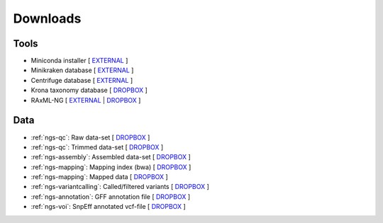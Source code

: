 .. _downloads:

Downloads
=========

Tools
-----

* Miniconda installer [ `EXTERNAL <https://repo.continuum.io/miniconda/Miniconda3-latest-Linux-x86_64.sh>`__ ]
* Minikraken database [ `EXTERNAL <ftp://ftp.ccb.jhu.edu/pub/data/kraken2_dbs/minikraken2_v2_8GB_201904_UPDATE.tgz>`__ ]
* Centrifuge database [ `EXTERNAL <ftp://ftp.ccb.jhu.edu/pub/infphilo/centrifuge/data/p_compressed+h+v.tar.gz>`__ ]
* Krona taxonomy database [ `DROPBOX <https://www.dropbox.com/s/cwf1qc5zyq65yvn/taxonomy.tab.gz?dl=0>`__ ]
* RAxML-NG [ `EXTERNAL <https://github.com/amkozlov/raxml-ng/releases/download/0.3.0/raxml-ng_v0.3.0b_linux_x86_64.zip>`__  | `DROPBOX <https://www.dropbox.com/s/iliws53ri5z4y69/raxml-ng_v0.3.0b_linux_x86_64.zip?dl=0>`__ ]



Data
----


* :ref:`ngs-qc`: Raw data-set [ `DROPBOX <https://www.dropbox.com/s/3vu1mct230ewhwl/data.tar.gz?dl=0>`__ ]
* :ref:`ngs-qc`: Trimmed data-set [ `DROPBOX <https://www.dropbox.com/s/y3xsggn0glb6ter/trimmed.tar.gz?dl=0>`__ ]
* :ref:`ngs-assembly`: Assembled data-set [ `DROPBOX  <https://www.dropbox.com/s/h906x9maw879t5s/assembly.tar.gz?dl=0>`__ ]
* :ref:`ngs-mapping`: Mapping index (bwa) [ `DROPBOX <https://www.dropbox.com/s/ii3vbdj9yn916k4/mapping_idx.tar.gz?dl=0>`__ ]
* :ref:`ngs-mapping`: Mapped data [ `DROPBOX <https://www.dropbox.com/s/8bporren0o230oo/mappings.tar.gz?dl=0>`__ ]
* :ref:`ngs-variantcalling`: Called/filtered variants  [ `DROPBOX <https://www.dropbox.com/s/lraiepofsvkl1md/variants.tar.gz?dl=0>`__ ]
* :ref:`ngs-annotation`: GFF annotation file [ `DROPBOX <https://www.dropbox.com/s/16p9tb22lsvqxbg/annotation.tar.gz?dl=0>`__ ]
* :ref:`ngs-voi`: SnpEff annotated vcf-file [ `DROPBOX <https://www.dropbox.com/s/yzbu0eealf7xfr1/voi.tar.gz?dl=0>`__ ]
.. * :ref:`ngs-orthology`: *S. cerevisiase* TEF2 gene file [ `DROPBOX <>`__ ]
.. * :ref:`ngs-orthology`: BLAST file [ `DROPBOX <>`__ ]


.. * :ref:`ngs-mapping`: Mapping index (bowtie2) [ `DROPBOX <>`__ ]

.. only:: builder_html

  Tutorial
  --------

  * A PDF version of this tutorial is available :download:`here <_static/Genomics.pdf>`.
